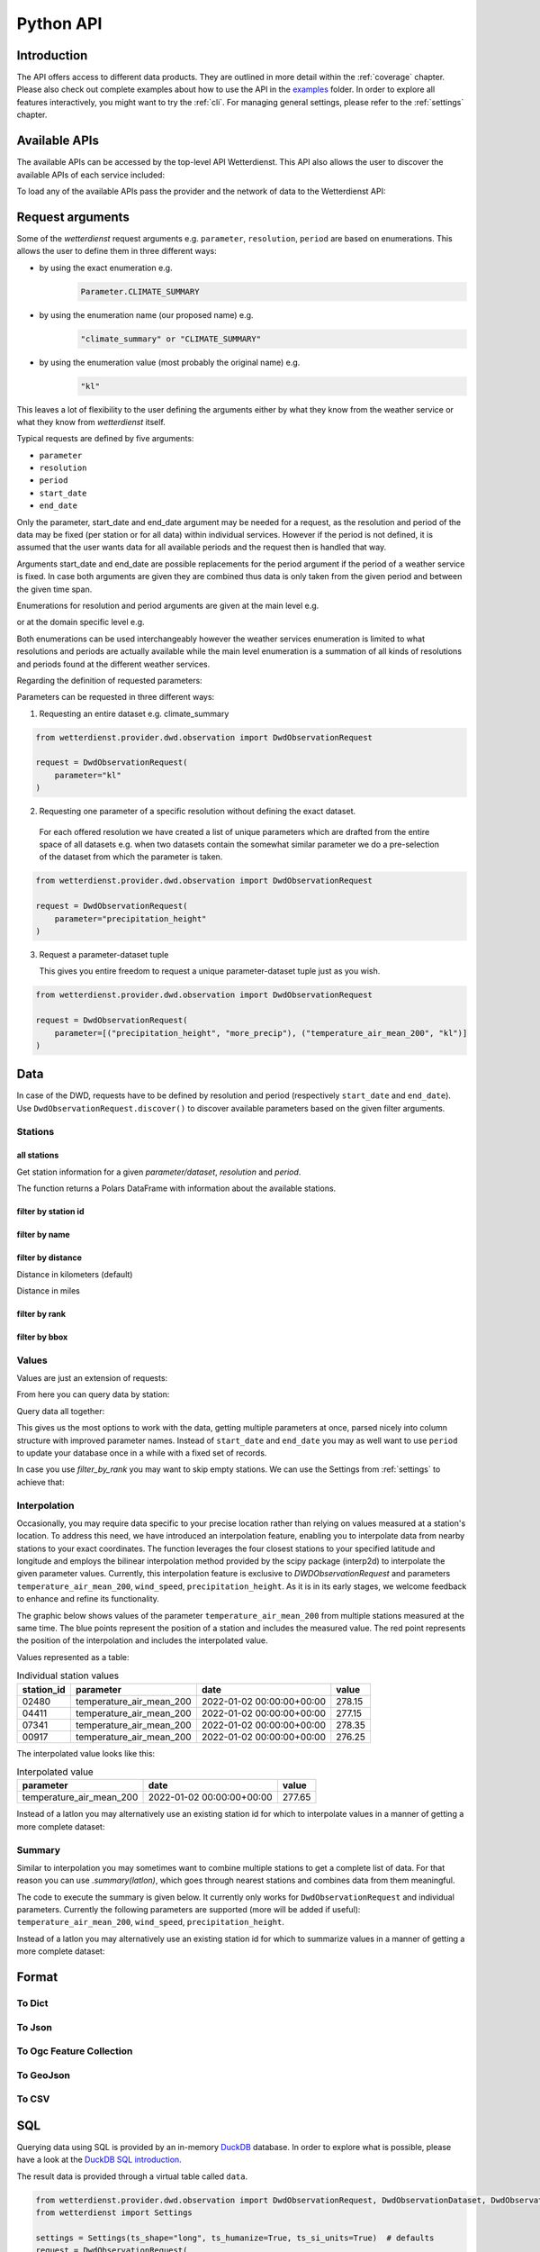 .. python-api:

Python API
##########

Introduction
************

The API offers access to different data products. They are outlined in more detail within the :ref:`coverage` chapter.
Please also check out complete examples about how to use the API in the examples_ folder. In order to explore all
features interactively, you might want to try the :ref:`cli`. For managing general settings, please refer to the
:ref:`settings` chapter.

.. _examples: https://github.com/earthobservations/wetterdienst/tree/main/examples

Available APIs
**************

The available APIs can be accessed by the top-level API Wetterdienst. This API also
allows the user to discover the available APIs of each service included:

.. ipython:: python
    :okwarning:

    from wetterdienst import Wetterdienst

    Wetterdienst.discover()

To load any of the available APIs pass the provider and the network of data to the
Wetterdienst API:

.. ipython:: python
    :okwarning:

    from wetterdienst import Wetterdienst

    API = Wetterdienst(provider="dwd", network="observation")

Request arguments
*****************

Some of the `wetterdienst` request arguments e.g. ``parameter``, ``resolution``, ``period`` are based on enumerations.
This allows the user to define them in three different ways:

- by using the exact enumeration e.g.
    .. code-block:: python

        Parameter.CLIMATE_SUMMARY

- by using the enumeration name (our proposed name) e.g.
    .. code-block:: python

        "climate_summary" or "CLIMATE_SUMMARY"

- by using the enumeration value (most probably the original name) e.g.
    .. code-block:: python

        "kl"

This leaves a lot of flexibility to the user defining the arguments either by what they
know from the weather service or what they know from `wetterdienst` itself.

Typical requests are defined by five arguments:

- ``parameter``
- ``resolution``
- ``period``
- ``start_date``
- ``end_date``

Only the parameter, start_date and end_date argument may be needed for a request, as the resolution and period of
the data may be fixed (per station or for all data) within individual services. However if
the period is not defined, it is assumed that the user wants data for all available
periods and the request then is handled that way.

Arguments start_date and end_date are possible replacements for the period argument if
the period of a weather service is fixed. In case both arguments are given they are
combined thus data is only taken from the given period and between the given time span.

Enumerations for resolution and period arguments are given at the main level e.g.

.. ipython:: python
    :okwarning:

    from wetterdienst import Resolution, Period

or at the domain specific level e.g.

.. ipython:: python
    :okwarning:

    from wetterdienst.provider.dwd.observation import DwdObservationResolution, DwdObservationPeriod

Both enumerations can be used interchangeably however the weather services enumeration
is limited to what resolutions and periods are actually available while the main level
enumeration is a summation of all kinds of resolutions and periods found at the
different weather services.

Regarding the definition of requested parameters:

Parameters can be requested in three different ways:

1. Requesting an entire dataset e.g. climate_summary

.. code-block:: python

    from wetterdienst.provider.dwd.observation import DwdObservationRequest

    request = DwdObservationRequest(
        parameter="kl"
    )


2. Requesting one parameter of a specific resolution without defining the exact dataset.

  For each offered resolution we have created a list of unique parameters which are drafted from the entire space of
  all datasets e.g. when two datasets contain the somewhat similar parameter we do a pre-selection of the dataset from
  which the parameter is taken.

.. code-block:: python

    from wetterdienst.provider.dwd.observation import DwdObservationRequest

    request = DwdObservationRequest(
        parameter="precipitation_height"
    )

3. Request a parameter-dataset tuple

   This gives you entire freedom to request a unique parameter-dataset tuple just as you wish.

.. code-block:: python

    from wetterdienst.provider.dwd.observation import DwdObservationRequest

    request = DwdObservationRequest(
        parameter=[("precipitation_height", "more_precip"), ("temperature_air_mean_200", "kl")]
    )

Data
****

In case of the DWD, requests have to be defined by resolution and period (respectively
``start_date`` and ``end_date``). Use ``DwdObservationRequest.discover()``
to discover available parameters based on the given filter arguments.

Stations
========

all stations
------------

Get station information for a given *parameter/dataset*, *resolution* and
*period*.

.. ipython:: python
    :okwarning:

    from wetterdienst.provider.dwd.observation import DwdObservationRequest, DwdObservationDataset, DwdObservationPeriod, DwdObservationResolution

    request = DwdObservationRequest(
        parameter=DwdObservationDataset.PRECIPITATION_MORE,
        resolution=DwdObservationResolution.DAILY,
        period=DwdObservationPeriod.HISTORICAL
    )
    stations = request.all()
    df = stations.df
    print(df.head())

The function returns a Polars DataFrame with information about the available stations.

filter by station id
--------------------

.. ipython:: python
    :okwarning:

    from wetterdienst.provider.dwd.observation import DwdObservationRequest, DwdObservationDataset, DwdObservationPeriod, DwdObservationResolution

    request = DwdObservationRequest(
        parameter=DwdObservationDataset.PRECIPITATION_MORE,
        resolution=DwdObservationResolution.DAILY,
        period=DwdObservationPeriod.HISTORICAL
    )
    stations = request.filter_by_station_id(station_id=("01048", ))
    df = stations.df
    print(df.head())

filter by name
--------------

.. ipython:: python
    :okwarning:

    from wetterdienst.provider.dwd.observation import DwdObservationRequest, DwdObservationDataset, DwdObservationPeriod, DwdObservationResolution

    request = DwdObservationRequest(
        parameter=DwdObservationDataset.PRECIPITATION_MORE,
        resolution=DwdObservationResolution.DAILY,
        period=DwdObservationPeriod.HISTORICAL
    )
    stations = request.filter_by_name(name="Dresden-Klotzsche")
    df = stations.df
    print(df.head())

filter by distance
------------------

Distance in kilometers (default)

.. ipython:: python
    :okwarning:

    import datetime as dt
    from wetterdienst.provider.dwd.observation import DwdObservationRequest, DwdObservationDataset, DwdObservationPeriod, DwdObservationResolution

    hamburg = (53.551086, 9.993682)
    request = DwdObservationRequest(
        parameter=DwdObservationDataset.TEMPERATURE_AIR,
        resolution=DwdObservationResolution.HOURLY,
        start_date=dt.datetime(2020, 1, 1),
        end_date=dt.datetime(2020, 1, 20)
    )
    stations = request.filter_by_distance(latlon=hamburg, distance=30, unit="km")
    df = stations.df
    print(df.head())

Distance in miles

.. ipython:: python
    :okwarning:

    import datetime as dt
    from wetterdienst.provider.dwd.observation import DwdObservationRequest, DwdObservationDataset, DwdObservationPeriod, DwdObservationResolution

    hamburg = (53.551086, 9.993682)
    request = DwdObservationRequest(
        parameter=DwdObservationDataset.TEMPERATURE_AIR,
        resolution=DwdObservationResolution.HOURLY,
        start_date=dt.datetime(2020, 1, 1),
        end_date=dt.datetime(2020, 1, 20)
    )
    stations = request.filter_by_distance(latlon=hamburg, distance=30, unit="mi")
    df = stations.df
    print(df.head())

filter by rank
--------------

.. ipython:: python
    :okwarning:

    import datetime as dt
    from wetterdienst.provider.dwd.observation import DwdObservationRequest, DwdObservationDataset, DwdObservationPeriod, DwdObservationResolution

    hamburg = (53.551086, 9.993682)
    request = DwdObservationRequest(
        parameter=DwdObservationDataset.TEMPERATURE_AIR,
        resolution=DwdObservationResolution.HOURLY,
        start_date=dt.datetime(2020, 1, 1),
        end_date=dt.datetime(2020, 1, 20)
    )
    stations = request.filter_by_rank(latlon=hamburg, rank=5)
    df = stations.df
    print(df.head())

filter by bbox
--------------

.. ipython:: python
    :okwarning:

    import datetime as dt
    from wetterdienst.provider.dwd.observation import DwdObservationRequest, DwdObservationDataset, DwdObservationPeriod, DwdObservationResolution

    bbox = (8.9, 50.0, 8.91, 50.01)
    request = DwdObservationRequest(
        parameter=DwdObservationDataset.TEMPERATURE_AIR,
        resolution=DwdObservationResolution.HOURLY,
        start_date=dt.datetime(2020, 1, 1),
        end_date=dt.datetime(2020, 1, 20)
    )
    stations = request.filter_by_bbox(*bbox)
    df = stations.df
    print(df.head())

Values
======

Values are just an extension of requests:

.. ipython:: python
    :okwarning:

    from wetterdienst.provider.dwd.observation import DwdObservationRequest
    from wetterdienst import Settings

    # if no settings are provided, default settings are used which are
    # Settings(ts_shape="long", ts_humanize=True, ts_si_units=True)
    request = DwdObservationRequest(
        parameter=["kl", "solar"],
        resolution="daily",
        start_date="1990-01-01",
        end_date="2020-01-01",
    )
    stations = request.filter_by_station_id(station_id=("00003", "01048"))

From here you can query data by station:

.. ipython:: python
    :okwarning:

    for result in stations.values.query():
        # analyse the station here
        print(result.df.drop_nulls().head())

Query data all together:

.. ipython:: python
    :okwarning:

    df = stations.values.all().df.drop_nulls()
    print(df.head())

This gives us the most options to work with the data, getting multiple parameters at
once, parsed nicely into column structure with improved parameter names. Instead of
``start_date`` and ``end_date`` you may as well want to use ``period`` to update your
database once in a while with a fixed set of records.

In case you use `filter_by_rank` you may want to skip empty stations. We can use the Settings from :ref:`settings` to
achieve that:

.. ipython:: python
    :okwarning:

    from wetterdienst import Settings
    from wetterdienst.provider.dwd.observation import DwdObservationRequest

    settings = Settings(ts_skip_empty=True, ts_skip_criteria="min", ignore_env=True)
    karlsruhe = (49.19780976647141, 8.135207205143768)
    request = DwdObservationRequest(
        parameter=["kl", "solar"],
        resolution="daily",
        start_date="2021-01-01",
        end_date="2021-12-31",
        settings=settings,
    )
    stations = request.filter_by_rank(latlon=karlsruhe, rank=2)
    values = stations.values.all()
    print(values.df.head())
    # df_stations has only stations that appear in the values
    print(values.df_stations.head())

Interpolation
=============

Occasionally, you may require data specific to your precise location rather than relying on values measured at a
station's location. To address this need, we have introduced an interpolation feature, enabling you to interpolate data
from nearby stations to your exact coordinates. The function leverages the four closest stations to your specified
latitude and longitude and employs the bilinear interpolation method provided by the scipy package (interp2d) to
interpolate the given parameter values. Currently, this interpolation feature is exclusive to
`DWDObservationRequest` and parameters ``temperature_air_mean_200``, ``wind_speed``, ``precipitation_height``.
As it is in its early stages, we welcome feedback to enhance and refine its functionality.

The graphic below shows values of the parameter ``temperature_air_mean_200`` from multiple stations measured at the same time.
The blue points represent the position of a station and includes the measured value.
The red point represents the position of the interpolation and includes the interpolated value.

.. image:: docs/img/interpolation.png
   :width: 600

Values represented as a table:

.. list-table:: Individual station values
   :header-rows: 1

   * - station_id
     - parameter
     - date
     - value
   * - 02480
     - temperature_air_mean_200
     - 2022-01-02 00:00:00+00:00
     - 278.15
   * - 04411
     - temperature_air_mean_200
     - 2022-01-02 00:00:00+00:00
     - 277.15
   * - 07341
     - temperature_air_mean_200
     - 2022-01-02 00:00:00+00:00
     - 278.35
   * - 00917
     - temperature_air_mean_200
     - 2022-01-02 00:00:00+00:00
     - 276.25

The interpolated value looks like this:

.. list-table:: Interpolated value
   :header-rows: 1

   * - parameter
     - date
     - value
   * - temperature_air_mean_200
     - 2022-01-02 00:00:00+00:00
     - 277.65


.. ipython:: python
    :okwarning:

    import datetime as dt
    from wetterdienst.provider.dwd.observation import DwdObservationRequest
    from wetterdienst import Parameter, Resolution

    request = DwdObservationRequest(
        parameter=Parameter.TEMPERATURE_AIR_MEAN_200,
        resolution=Resolution.HOURLY,
        start_date=dt.datetime(2022, 1, 1),
        end_date=dt.datetime(2022, 1, 20),
    )
    values = request.interpolate(latlon=(50.0, 8.9))
    df = values.df
    print(df.head())

Instead of a latlon you may alternatively use an existing station id for which to interpolate values in a manner of
getting a more complete dataset:

.. ipython:: python
    :okwarning:

    import datetime as dt
    from wetterdienst.provider.dwd.observation import DwdObservationRequest
    from wetterdienst import Parameter, Resolution

    request = DwdObservationRequest(
        parameter=Parameter.TEMPERATURE_AIR_MEAN_200,
        resolution=Resolution.HOURLY,
        start_date=dt.datetime(2022, 1, 1),
        end_date=dt.datetime(2022, 1, 20),
    )
    values = request.interpolate_by_station_id(station_id="02480")
    df = values.df
    print(df.head())


Summary
=======

Similar to interpolation you may sometimes want to combine multiple stations to get a complete list of data. For that
reason you can use `.summary(latlon)`, which goes through nearest stations and combines data from them meaningful.

The code to execute the summary is given below. It currently only works for ``DwdObservationRequest`` and individual parameters.
Currently the following parameters are supported (more will be added if useful): ``temperature_air_mean_200``, ``wind_speed``, ``precipitation_height``.

.. ipython:: python
    :okwarning:

    import datetime as dt
    from wetterdienst.provider.dwd.observation import DwdObservationRequest
    from wetterdienst import Parameter, Resolution

    request = DwdObservationRequest(
        parameter=Parameter.TEMPERATURE_AIR_MEAN_200,
        resolution=Resolution.HOURLY,
        start_date=dt.datetime(2022, 1, 1),
        end_date=dt.datetime(2022, 1, 20),
    )
    values = request.summarize(latlon=(50.0, 8.9))
    df = values.df
    print(df.head())

Instead of a latlon you may alternatively use an existing station id for which to summarize values in a manner of
getting a more complete dataset:

.. ipython:: python
    :okwarning:

    import datetime as dt
    from wetterdienst.provider.dwd.observation import DwdObservationRequest
    from wetterdienst import Parameter, Resolution

    request = DwdObservationRequest(
        parameter=Parameter.TEMPERATURE_AIR_MEAN_200,
        resolution=Resolution.HOURLY,
        start_date=dt.datetime(2022, 1, 1),
        end_date=dt.datetime(2022, 1, 20),
    )
    values = request.summarize_by_station_id(station_id="02480")
    df = values.df
    print(df.head())

Format
******

To Dict
=======

.. ipython:: python

    from wetterdienst.provider.dwd.observation import DwdObservationRequest

    request = DwdObservationRequest(
        parameter="temperature_air_mean_200",
        resolution="daily",
        start_date="2020-01-01",
        end_date="2020-01-02"
    )
    stations = request.filter_by_station_id(station_id="01048")
    values = stations.values.all()
    print(values.to_dict(with_metadata=True, with_stations=True))

To Json
=======

.. ipython:: python

    from wetterdienst.provider.dwd.observation import DwdObservationRequest

    request = DwdObservationRequest(
        parameter="temperature_air_mean_200",
        resolution="daily",
        start_date="2020-01-01",
        end_date="2020-01-02"
    )
    stations = request.filter_by_station_id(station_id="01048")
    values = stations.values.all()
    print(values.to_json(with_metadata=True, with_stations=True))

To Ogc Feature Collection
=========================

.. ipython:: python

    from wetterdienst.provider.dwd.observation import DwdObservationRequest

    request = DwdObservationRequest(
        parameter="temperature_air_mean_200",
        resolution="daily",
        start_date="2020-01-01",
        end_date="2020-01-02"
    )
    stations = request.filter_by_station_id(station_id="01048")
    values = stations.values.all()
    print(values.to_ogc_feature_collection(with_metadata=True))

To GeoJson
==========

.. ipython:: python

    from wetterdienst.provider.dwd.observation import DwdObservationRequest

    request = DwdObservationRequest(
        parameter="temperature_air_mean_200",
        resolution="daily",
        start_date="2020-01-01",
        end_date="2020-01-02"
    )
    stations = request.filter_by_station_id(station_id="01048")
    values = stations.values.all()
    print(values.to_geojson(with_metadata=True))

To CSV
======

.. ipython:: python

    from wetterdienst.provider.dwd.observation import DwdObservationRequest

    request = DwdObservationRequest(
        parameter="temperature_air_mean_200",
        resolution="daily",
        start_date="2020-01-01",
        end_date="2020-01-02"
    )
    stations = request.filter_by_station_id(station_id="01048")
    values = stations.values.all()
    print(values.to_csv())


SQL
****

Querying data using SQL is provided by an in-memory DuckDB_ database.
In order to explore what is possible, please have a look at the `DuckDB SQL introduction`_.

The result data is provided through a virtual table called ``data``.

.. code-block:: python

    from wetterdienst.provider.dwd.observation import DwdObservationRequest, DwdObservationDataset, DwdObservationPeriod, DwdObservationResolution
    from wetterdienst import Settings

    settings = Settings(ts_shape="long", ts_humanize=True, ts_si_units=True)  # defaults
    request = DwdObservationRequest(
        parameter=[DwdObservationDataset.TEMPERATURE_AIR],
        resolution=DwdObservationResolution.HOURLY,
        start_date="2019-01-01",
        end_date="2020-01-01",
        settings=settings
    )
    stations = request.filter_by_station_id(station_id=[1048])
    values = stations.values.all()
    df = values.filter_by_sql("SELECT * FROM data WHERE parameter='temperature_air_200' AND value < -7.0;")
    print(df.head())

Export
******

Data can be exported to SQLite_, DuckDB_, InfluxDB_, CrateDB_ and more targets.
A target is identified by a connection string.

Examples:

- sqlite:///dwd.sqlite?table=weather
- duckdb:///dwd.duckdb?table=weather
- influxdb://localhost/?database=dwd&table=weather
- crate://localhost/?database=dwd&table=weather

.. code-block:: python

    from wetterdienst.provider.dwd.observation import DwdObservationRequest, DwdObservationDataset,
        DwdObservationPeriod, DwdObservationResolution
    from wetterdienst import Settings

    settings = Settings(ts_shape="long", ts_humanize=True, ts_si_units=True)  # defaults
    request = DwdObservationRequest(
        parameter=[DwdObservationDataset.TEMPERATURE_AIR],
        resolution=DwdObservationResolution.HOURLY,
        start_date="2019-01-01",
        end_date="2020-01-01",
        settings=settings
    )
    stations = request.filter_by_station_id(station_id=[1048])
    values = stations.values.all()
    values.to_target("influxdb://localhost/?database=dwd&table=weather")

Caching
*******

The backbone of wetterdienst uses fsspec caching. It requires to create a directory under ``/home`` for the
most cases. If you are not allowed to write into ``/home`` you will run into ``OSError``. For this purpose you can set
an environment variable ``WD_CACHE_DIR`` to define the place where the caching directory should be created.

To find out where your cache is located you can use the following code:

.. ipython:: python

    from wetterdienst import Settings

    settings = Settings()
    print(settings.cache_dir)

Or similarly with the cli:

.. code-block:: bash

    wetterdienst cache

FSSPEC
******

FSSPEC is used for flexible file caching. It relies on the two libraries requests and aiohttp. Aiohttp is used for
asynchronous requests and may swallow some errors related to proxies, ssl or similar. Use the defined variable
FSSPEC_CLIENT_KWARGS to pass your very own client kwargs to fsspec e.g.

.. ipython:: python
    :okwarning:

    from wetterdienst import Settings
    from wetterdienst.provider.dwd.observation import DwdObservationRequest

    settings = Settings(fsspec_client_kwargs={"trust_env": True})  # use proxy from environment variables

    stations = DwdObservationRequest(
        parameter=[DwdObservationDataset.TEMPERATURE_AIR],
        resolution=DwdObservationResolution.HOURLY,
        settings=settings
    ).filter_by_station_id(station_id=[1048])

.. _wradlib: https://wradlib.org/
.. _SQLite: https://www.sqlite.org/
.. _DuckDB: https://duckdb.org/docs/sql/introduction
.. _DuckDB SQL introduction: https://duckdb.org/docs/sql/introduction
.. _InfluxDB: https://github.com/influxdata/influxdb
.. _CrateDB: https://github.com/crate/crate
